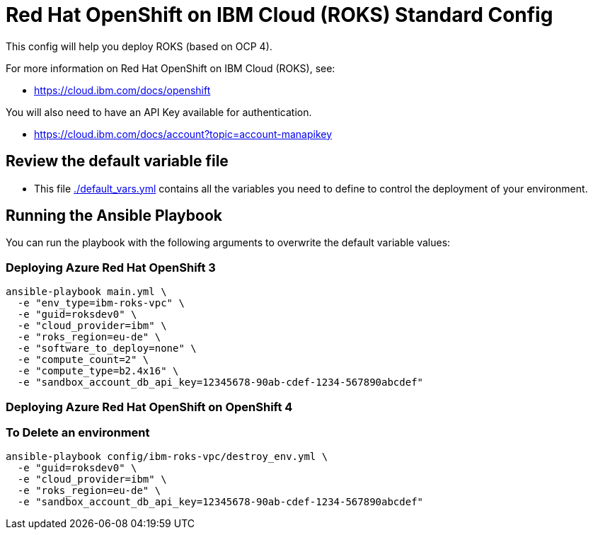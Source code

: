 = Red Hat OpenShift on IBM Cloud (ROKS) Standard Config

This config will help you deploy ROKS (based on OCP 4).

For more information on Red Hat OpenShift on IBM Cloud (ROKS), see:

* https://cloud.ibm.com/docs/openshift

You will also need to have an API Key available for authentication.

* https://cloud.ibm.com/docs/account?topic=account-manapikey

== Review the default variable file

* This file link:./default_vars.yml[./default_vars.yml] contains all the variables you need to define to control the deployment of your environment.

== Running the Ansible Playbook

You can run the playbook with the following arguments to overwrite the default variable values:

=== Deploying Azure Red Hat OpenShift 3

[source,bash]
----
ansible-playbook main.yml \
  -e "env_type=ibm-roks-vpc" \
  -e "guid=roksdev0" \
  -e "cloud_provider=ibm" \
  -e "roks_region=eu-de" \
  -e "software_to_deploy=none" \
  -e "compute_count=2" \
  -e "compute_type=b2.4x16" \
  -e "sandbox_account_db_api_key=12345678-90ab-cdef-1234-567890abcdef"
----

=== Deploying Azure Red Hat OpenShift on OpenShift 4

=== To Delete an environment
----
ansible-playbook config/ibm-roks-vpc/destroy_env.yml \
  -e "guid=roksdev0" \
  -e "cloud_provider=ibm" \
  -e "roks_region=eu-de" \
  -e "sandbox_account_db_api_key=12345678-90ab-cdef-1234-567890abcdef"
----
